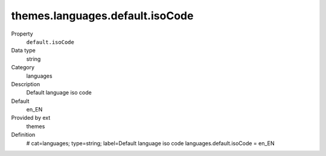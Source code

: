 themes.languages.default.isoCode
--------------------------------

.. ..................................
.. container:: table-row dl-horizontal panel panel-default constants themes cat_languages

	Property
		``default.isoCode``

	Data type
		string

	Category
		languages

	Description
		Default language iso code

	Default
		en_EN

	Provided by ext
		themes

	Definition
		# cat=languages; type=string; label=Default language iso code
		languages.default.isoCode = en_EN